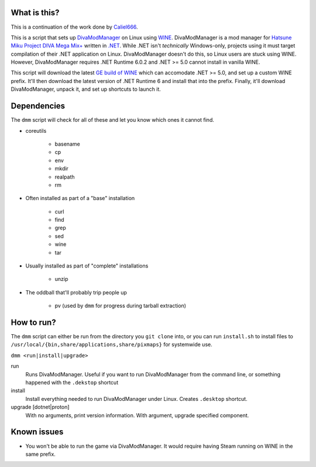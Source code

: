 #############
What is this?
#############

This is a continuation of the work done by `Caliel666 <https://github.com/Caliel666/DivaModManager>`_.

This is a script that sets up `DivaModManager`_ on Linux using `WINE`_.
DivaModManager is a mod manager for `Hatsune Miku Project DIVA Mega Mix+`_
written in `.NET`_. While .NET isn't *technically* Windows-only, projects
using it must target compilation of their .NET application on Linux.
DivaModManager doesn't do this, so Linux users are stuck using WINE.
However, DivaModManager requires .NET Runtime 6.0.2 and .NET >= 5.0 cannot
install in vanilla WINE.

.. _DivaModManager: https://github.com/TekkaGB/DivaModManager
.. _WINE: https://www.winehq.org/
.. _Hatsune Miku Project DIVA Mega Mix+: https://store.steampowered.com/app/1761390/Hatsune_Miku_Project_DIVA_Mega_Mix/
.. _.NET: https://dotnet.microsoft.com/

This script will download the latest `GE build of WINE`_ which can accomodate
.NET >= 5.0, and set up a custom WINE prefix.  It'll then download the latest
version of .NET Runtime 6 and install that into the prefix.  Finally, it'll
download DivaModManager, unpack it, and set up shortcuts to launch it.

.. _GE build of WINE: https://github.com/GloriousEggroll/wine-ge-custom

############
Dependencies
############

The ``dmm`` script will check for all of these and let you know which ones it
cannot find.

* coreutils

    * basename
    * cp
    * env
    * mkdir
    * realpath
    * rm

* Often installed as part of a "base" installation

    * curl
    * find
    * grep
    * sed
    * wine
    * tar

* Usually installed as part of "complete" installations

    * unzip

* The oddball that'll probably trip people up

    * pv (used by ``dmm`` for progress during tarball extraction)

###########
How to run?
###########

The ``dmm`` script can either be run from the directory you ``git clone`` into,
or you can run ``install.sh`` to install files to
``/usr/local/{bin,share/applications,share/pixmaps}`` for systemwide use.

``dmm <run|install|upgrade>``

run
    Runs DivaModManager.  Useful if you want to run DivaModManager from the command line, or something happened with the ``.dekstop`` shortcut

install
    Install everything needed to run DivaModManager under Linux.  Creates ``.desktop`` shortcut.

upgrade [dotnet|proton]
    With no arguments, print version information.  With argument, upgrade specified component.

############
Known issues
############

- You won't be able to run the game via DivaModManager.  It would require having Steam running on WINE in the same prefix.
